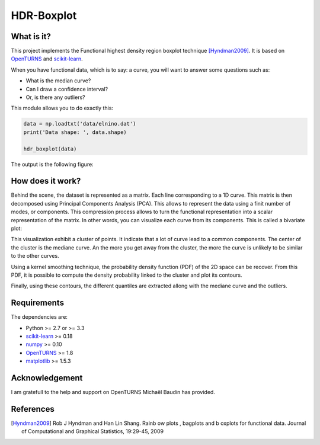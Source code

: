 HDR-Boxplot
===========

What is it?
-----------

This project implements the Functional highest density region boxplot technique [Hyndman2009]_.
It is based on `OpenTURNS <http://www.openturns.org>`_ and `scikit-learn <http://scikit-learn.org>`_.

When you have functional data, which is to say: a curve, you will want to answer
some questions such as:

* What is the median curve?
* Can I draw a confidence interval?
* Or, is there any outliers?

This module allows you to do exactly this: 

.. code-block:: python
    
    data = np.loadtxt('data/elnino.dat')
    print('Data shape: ', data.shape)

    hdr_boxplot(data)

The output is the following figure: 

.. image::  data/hdr-boxplot.png

How does it work?
-----------------

Behind the scene, the dataset is represented as a matrix. Each line corresponding
to a 1D curve. This matrix is then decomposed using Principal Components Analysis (PCA).
This allows to represent the data using a finit number of modes, or components.
This compression process allows to turn the functional representation into a
scalar representation of the matrix. In other words, you can visualize each curve
from its components. This is called a bivariate plot:

.. image::  data/bivariate_pca_scatter.png

This visualization exhibit a cluster of points. It indicate that a lot of
curve lead to a common components. The center of the cluster is the mediane curve.
An the more you get away from the cluster, the more the curve is unlikely to be
similar to the other curves.

Using a kernel smoothing technique, the probability density function (PDF) of
the 2D space can be recover. From this PDF, it is possible to compute the density
probability linked to the cluster and plot its contours.

.. image::  data/bivariate_pca.png

Finally, using these contours, the different quantiles are extracted allong with
the mediane curve and the outliers.

Requirements
------------

The dependencies are: 

- Python >= 2.7 or >= 3.3
- `scikit-learn <http://scikit-learn.org>`_ >= 0.18
- `numpy <http://www.numpy.org>`_ >= 0.10
- `OpenTURNS <http://www.openturns.org>`_ >= 1.8
- `matplotlib <https://matplotlib.org>`_ >= 1.5.3

Acknowledgement
---------------

I am gratefull to the help and support on OpenTURNS Michaël Baudin has provided.

References
----------

.. [Hyndman2009] Rob J Hyndman and Han Lin Shang. Rainb ow plots , bagplots and b oxplots for functional data. Journal of Computational and Graphical Statistics, 19:29-45, 2009
